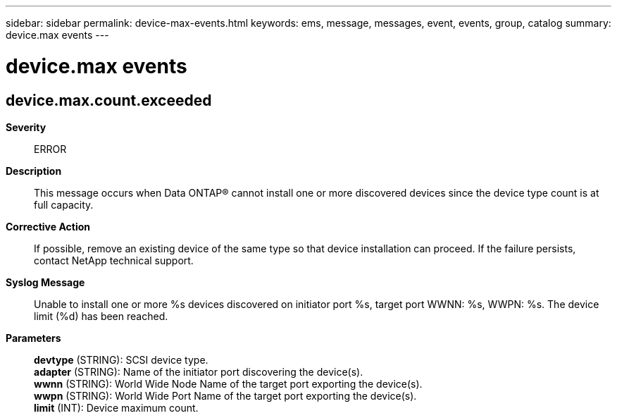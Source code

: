 ---
sidebar: sidebar
permalink: device-max-events.html
keywords: ems, message, messages, event, events, group, catalog
summary: device.max events
---

= device.max events
:toclevels: 1
:hardbreaks:
:nofooter:
:icons: font
:linkattrs:
:imagesdir: ./media/

== device.max.count.exceeded
*Severity*::
ERROR
*Description*::
This message occurs when Data ONTAP(R) cannot install one or more discovered devices since the device type count is at full capacity.
*Corrective Action*::
If possible, remove an existing device of the same type so that device installation can proceed. If the failure persists, contact NetApp technical support.
*Syslog Message*::
Unable to install one or more %s devices discovered on initiator port %s, target port WWNN: %s, WWPN: %s. The device limit (%d) has been reached.
*Parameters*::
*devtype* (STRING): SCSI device type.
*adapter* (STRING): Name of the initiator port discovering the device(s).
*wwnn* (STRING): World Wide Node Name of the target port exporting the device(s).
*wwpn* (STRING): World Wide Port Name of the target port exporting the device(s).
*limit* (INT): Device maximum count.
